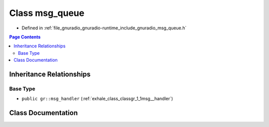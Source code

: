 .. _exhale_class_classgr_1_1msg__queue:

Class msg_queue
===============

- Defined in :ref:`file_gnuradio_gnuradio-runtime_include_gnuradio_msg_queue.h`


.. contents:: Page Contents
   :local:
   :backlinks: none


Inheritance Relationships
-------------------------

Base Type
*********

- ``public gr::msg_handler`` (:ref:`exhale_class_classgr_1_1msg__handler`)


Class Documentation
-------------------


.. doxygenclass:: gr::msg_queue
   :project: gnuradio
   :members:
   :protected-members:
   :undoc-members: